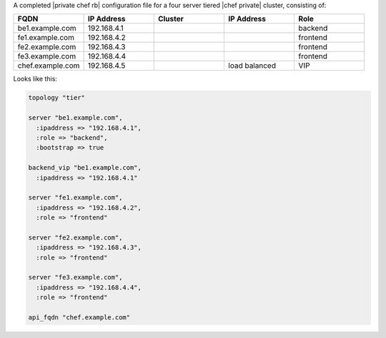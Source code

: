 .. The contents of this file may be included in multiple topics.
.. This file should not be changed in a way that hinders its ability to appear in multiple documentation sets.

A completed |private chef rb| configuration file for a four server tiered |chef private| cluster, consisting of:

.. list-table::
   :widths: 100 100 100 100 100
   :header-rows: 1

   * - FQDN
     - IP Address
     - Cluster
     - IP Address
     - Role
   * - be1.example.com
     - 192.168.4.1
     - 
     - 
     - backend
   * - fe1.example.com
     - 192.168.4.2
     - 
     - 
     - frontend
   * - fe2.example.com
     - 192.168.4.3
     - 
     - 
     - frontend
   * - fe3.example.com
     - 192.168.4.4
     - 
     - 
     - frontend
   * - chef.example.com
     - 192.168.4.5
     - 
     - load balanced
     - VIP

Looks like this:

.. code-block:: ruby

   topology "tier"
   
   server "be1.example.com",
     :ipaddress => "192.168.4.1",
     :role => "backend",
     :bootstrap => true
   
   backend_vip "be1.example.com",
     :ipaddress => "192.168.4.1"
   
   server "fe1.example.com",
     :ipaddress => "192.168.4.2",
     :role => "frontend"
   
   server "fe2.example.com",
     :ipaddress => "192.168.4.3",
     :role => "frontend"
   
   server "fe3.example.com",
     :ipaddress => "192.168.4.4",
     :role => "frontend"
   
   api_fqdn "chef.example.com"